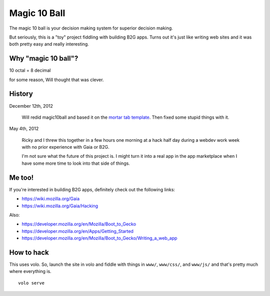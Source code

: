 =============
Magic 10 Ball
=============

The magic 10 ball is your decision making system for superior decision
making.

But seriously, this is a "toy" project fiddling with building B2G
apps. Turns out it's just like writing web sites and it was both
pretty easy and really interesting.


Why "magic 10 ball"?
====================

10 octal = 8 decimal

for some reason, Will thought that was clever.


History
=======

December 12th, 2012

    Will redid magic10ball and based it on the `mortar tab template
    <http://mozilla.github.com/mortar-tab-view/>`_. Then fixed some
    stupid things with it.

May 4th, 2012

    Ricky and I threw this together in a few hours one morning at a hack
    half day during a webdev work week with no prior experience with Gaia
    or B2G.

    I'm not sure what the future of this project is. I might turn it into
    a real app in the app marketplace when I have some more time to look
    into that side of things.


Me too!
=======

If you're interested in building B2G apps, definitely check out
the following links:

* https://wiki.mozilla.org/Gaia
* https://wiki.mozilla.org/Gaia/Hacking

Also:

* https://developer.mozilla.org/en/Mozilla/Boot_to_Gecko
* https://developer.mozilla.org/en/Apps/Getting_Started
* https://developer.mozilla.org/en/Mozilla/Boot_to_Gecko/Writing_a_web_app


How to hack
===========

This uses volo. So, launch the site in volo and fiddle with things in
``www/``, ``www/css/``, and ``www/js/`` and that's pretty much where
everything is.

::

    volo serve
